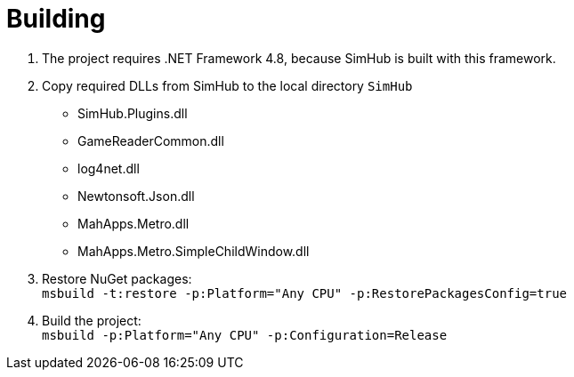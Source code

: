 = Building

. The project requires .NET Framework 4.8, because SimHub is built with this framework.
. Copy required DLLs from SimHub to the local directory `SimHub`
  - SimHub.Plugins.dll
  - GameReaderCommon.dll
  - log4net.dll
  - Newtonsoft.Json.dll
  - MahApps.Metro.dll
  - MahApps.Metro.SimpleChildWindow.dll
. Restore NuGet packages: +
  `msbuild -t:restore -p:Platform="Any CPU" -p:RestorePackagesConfig=true`
. Build the project: +
  `msbuild -p:Platform="Any CPU" -p:Configuration=Release`
